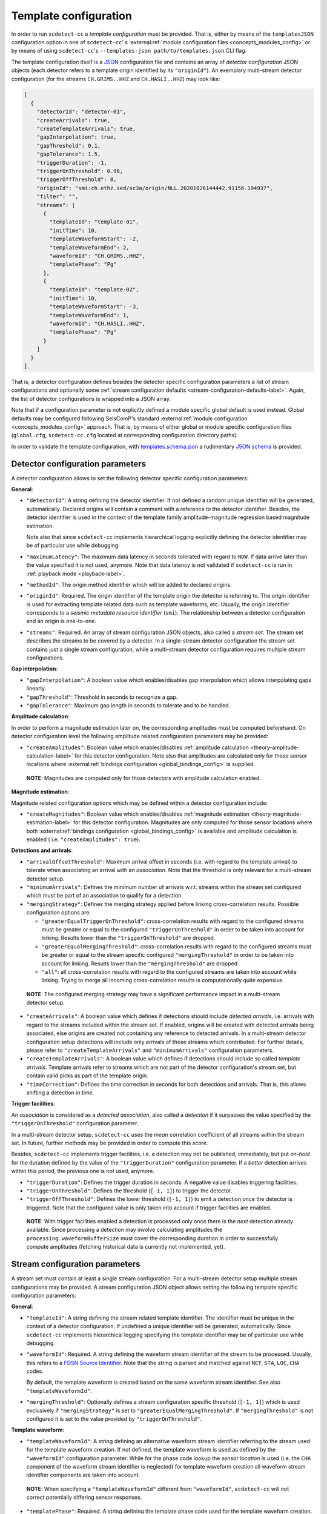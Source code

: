 .. _template-configuration-label:

Template configuration
======================

In order to run ``scdetect-cc`` a *template configuration* must be provided. That
is, either by means of the ``templatesJSON`` configuration option in one of
``scdetect-cc``\ '
s :external:ref:`module configuration files <concepts_modules_config>`
or by means of using ``scdetect-cc``\ 's ``--templates-json path/to/templates.json``
CLI flag.

The template configuration itself is a `JSON <https://www.json.org>`_
configuration file and contains an array of *detector configuration* JSON
objects (each detector refers to a template origin identified by its
``"originId"``\ ). An exemplary multi-stream detector configuration (for the
streams ``CH.GRIMS..HHZ`` and ``CH.HASLI..HHZ``\ ) may look like:

.. code-block:: json

   [
     {
       "detectorId": "detector-01",
       "createArrivals": true,
       "createTemplateArrivals": true,
       "gapInterpolation": true,
       "gapThreshold": 0.1,
       "gapTolerance": 1.5,
       "triggerDuration": -1,
       "triggerOnThreshold": 0.98,
       "triggerOffThreshold": 0,
       "originId": "smi:ch.ethz.sed/sc3a/origin/NLL.20201026144442.91156.194937",
       "filter": "",
       "streams": [
         {
           "templateId": "template-01",
           "initTime": 10,
           "templateWaveformStart": -2,
           "templateWaveformEnd": 2,
           "waveformId": "CH.GRIMS..HHZ",
           "templatePhase": "Pg"
         },
         {
           "templateId": "template-02",
           "initTime": 10,
           "templateWaveformStart": -3,
           "templateWaveformEnd": 1,
           "waveformId": "CH.HASLI..HHZ",
           "templatePhase": "Pg"
         }
       ]
     }
   ]

That is, a detector configuration defines besides the detector specific
configuration parameters a list of stream configurations and optionally some
:ref:`stream configuration defaults <stream-configuration-defaults-label>`. Again, the list
of detector configurations is wrapped into a JSON array.

Note that if a configuration parameter is not explicitly defined a module
specific global default is used instead. Global defaults may be configured
following SeisComP's
standard :external:ref:`module configuration <concepts_modules_config>`
approach. That is, by means of either global or module specific configuration
files (\ ``global.cfg``\ , ``scdetect-cc.cfg`` located at corresponding configuration
directory paths).

In order to validate the template configuration, with
`templates.schema.json <src/apps/scdetect/json-schema/templates.schema.json>`_ a
rudimentary `JSON schema <https://json-schema.org/>`_ is provided.

.. _detector-configuration-parameters-label:

Detector configuration parameters
---------------------------------

A detector configuration allows to set the following detector specific
configuration parameters:

**General**\ :


* 
  ``"detectorId"``\ : A string defining the detector identifier. If not defined a
  random unique identifier will be generated, automatically. Declared origins
  will contain a comment with a reference to the detector identifier. Besides,
  the detector identifier is used in the context of the template family
  amplitude-magnitude regression based magnitude estimation.

  Note also that since ``scdetect-cc`` implements hierarchical logging explicitly
  defining the detector identifier may be of particular use while debugging.

* 
  ``"maximumLatency"``\ : The maximum data latency in seconds tolerated with regard
  to ``NOW``. If data arrive later than the value specified it is not used,
  anymore. Note that data latency is not validated if ``scdetect-cc`` is run in
  :ref:`playback mode <playback-label>`.

* 
  ``"methodId"``\ : The origin method identifier which will be added to declared
  origins.

* 
  ``"originId"``\ : Required. The origin identifier of the template origin the
  detector is referring to. The origin identifier is used for extracting
  template related data such as template waveforms, etc. Usually, the origin
  identifier corresponds to a *seismic metadata resource identifier*
  (\ ``smi``\ ). The relationship between a detector configuration and an origin is
  one-to-one.

* 
  ``"streams"``\ : Required. An array of stream configuration JSON objects, also
  called a *stream set*. The stream set describes the streams to be covered by a
  detector. In a single-stream detector configuration the stream set contains
  just a single stream configuration, while a multi-stream detector
  configuration requires multiple stream configurations.

**Gap interpolation**\ :


* 
  ``"gapInterpolation"``\ : A boolean value which enables/disables gap interpolation
  which allows interpolating gaps linearly.

* 
  ``"gapThreshold"``\ : Threshold in seconds to recognize a gap.

* 
  ``"gapTolerance"``\ : Maximum gap length in seconds to tolerate and to be handled.

**Amplitude calculation**\ :

In order to perform a magnitude estimation later on, the corresponding
amplitudes must be computed beforehand. On detector configuration level the
following amplitude related configuration parameters may be provided:


* ``"createAmplitudes"``\ : Boolean value which
  enables/disables :ref:`amplitude calculation <theory-amplitude-calculation-label>` for this
  detector configuration. Note also that amplitudes are calculated only for
  those sensor locations
  where :external:ref:`bindings configuration <global_bindings_config>`
  is supplied.

..

   **NOTE**\ : Magnitudes are computed only for those detectors with amplitude calculation enabled.


**Magnitude estimation**\ :

Magnitude related configuration options which may be defined within a detector
configuration include:


* ``"createMagnitudes"``\ : Boolean value which
  enables/disables :ref:`magnitude estimation <theory-magnitude-estimation-label>` for this
  detector configuration. Magnitudes are only computed for those sensor
  locations where
  both :external:ref:`bindings configuration <global_bindings_config>`
  is available and amplitude calculation is enabled (
  i.e. ``"createAmplitudes": true``\ ).

**Detections and arrivals**\ :


* 
  ``"arrivalOffsetThreshold"``\ : Maximum arrival offset in seconds (i.e. with
  regard to the template arrival) to tolerate when associating an arrival with
  an *association*. Note that the threshold is only relevant for a multi-stream
  detector setup.

* 
  ``"minimumArrivals"``\ : Defines the minimum number of arrivals w.r.t. streams
  within the stream set configured which must be part of an association to
  qualify for a detection.

* 
  ``"mergingStrategy"``\ : Defines the merging strategy applied before linking
  cross-correlation results. Possible configuration options are:


  * ``"greaterEqualTriggerOnThreshold"``\ : cross-correlation results with regard
    to the configured streams must be greater or equal to the configured
    ``"triggerOnThreshold"`` in order to be taken into account for linking.
    Results lower than the ``"triggerOnThreshold"`` are dropped.
  * ``"greaterEqualMergingThreshold"``\ : cross-correlation results with regard to
    the configured streams must be greater or equal to the stream specific
    configured ``"mergingThreshold"`` in order to be taken into account for
    linking. Results lower than the ``"mergingThreshold"`` are dropped.
  * ``"all"``\ : all cross-correlation results with regard to the configured
    streams are taken into account while linking. Trying to merge all incoming
    cross-correlation results is computationally quite expensive.

..

   **NOTE**\ : The configured merging strategy may have a significant performance
   impact in a multi-stream detector setup.



* 
  ``"createArrivals"``\ : A boolean value which defines if detections should
  include *detected arrivals*\ , i.e. arrivals with regard to the streams included
  within the stream set. If enabled, origins will be created with detected
  arrivals being associated, else origins are created not containing any
  reference to detected arrivals. In a multi-stream detector configuration setup
  detections will include only arrivals of those streams which contributed. For
  further details, please refer to ``"createTemplateArrivals"`` and
  ``"minimumArrivals"`` configuration parameters.

* 
  ``"createTemplateArrivals"``\ : A boolean value which defines if detections should
  include so called *template arrivals*. Template arrivals refer to streams
  which are not part of the detector configuration's stream set, but contain
  valid picks as part of the template origin.

* 
  ``"timeCorrection"``\ : Defines the time correction in seconds for both detections
  and arrivals. That is, this allows shifting a detection in time.

**Trigger facilities**\ :

An *association* is considered as a *detected association*\ , also called a
*detection* if it surpasses the value specified by the ``"triggerOnThreshold"``
configuration parameter.

In a multi-stream detector setup, ``scdetect-cc`` uses the *mean* correlation
coefficient of all streams within the stream set. In future, further methods may
be provided in order to compute this *score*.

Besides, ``scdetect-cc`` implements trigger facilities, i.e. a detection may not
be published, immediately, but put *on-hold* for the duration defined by the
value of the ``"triggerDuration"`` configuration parameter. If a *better*
detection arrives within this period, the previous one is not used, anymore.


* 
  ``"triggerDuration"``\ : Defines the trigger duration in seconds. A negative value
  disables triggering facilities.

* 
  ``"triggerOnThreshold"``\ : Defines the threshold (\ ``[-1, 1]``\ ) to trigger the
  detector.

* 
  ``"triggerOffThreshold"``\ : Defines the lower threshold (\ ``[-1, 1]``\ ) to emit a
  detection once the detector is triggered. Note that the configured value is
  only taken into account if trigger facilities are enabled.

..

   **NOTE**\ : With trigger facilities enabled a detection is processed only once
   there is the *next* detection already available. Since processing a detection
   may involve calculating amplitudes the ``processing.waveformBufferSize`` must
   cover the corresponding duration in order to successfully compute amplitudes
   (fetching historical data is currently not implemented, yet).

.. _stream-configuration-parameters-label:

Stream configuration parameters
-------------------------------

A stream set must contain at least a single stream configuration. For a
multi-stream detector setup multiple stream configurations may be provided. A
stream configuration JSON object allows setting the following template specific
configuration parameters:

**General**\ :


* 
  ``"templateId"``\ : A string defining the stream related template identifier. The
  identifier must be unique in the context of a detector configuration. If
  undefined a unique identifier will be generated, automatically.
  Since ``scdetect-cc`` implements hierarchical logging specifying the template
  identifier may be of particular use while debugging.

* 
  ``"waveformId"``\ : Required. A string defining the waveform stream identifier of
  the stream to be processed. Usually, this refers to
  a `FDSN Source Identifier <http://docs.fdsn.org/projects/source-identifiers/>`_.
  Note that the string is parsed and matched against ``NET``\ , ``STA``\ , ``LOC``\ , ``CHA``
  codes.

  By default, the template waveform is created based on the same waveform stream
  identifier. See also ``"templateWaveformId"``.

* 
  ``"mergingThreshold"``\ : Optionally defines a stream configuration specific
  threshold (\ ``[-1, 1]``\ ) which is used exclusively if ``"mergingStrategy"`` is set
  to ``"greaterEqualMergingThreshold"``. If ``"mergingThreshold"`` is not configured
  it is set to the value provided by ``"triggerOnThreshold"``.

**Template waveform**\ :


* ``"templateWaveformId"``\ : A string defining an alternative waveform stream
  identifier referring to the stream used for the template waveform creation. If
  not defined, the template waveform is used as defined by the ``"waveformId"``
  configuration parameter. While for the phase code lookup the *sensor location*
  is used (i.e. the ``CHA``
  component of the waveform stream identifier is neglected) for template
  waveform creation all waveform stream identifier components are taken into
  account.

..

   **NOTE**\ : When specifying a ``"templateWaveformId"`` different from
   ``"waveformId"``\ , ``scdetect-cc`` will not correct potentially differing sensor
   responses.



* 
  ``"templatePhase"``\ : Required. A string defining the template phase code used
  for the template waveform creation. It is the phase code which defines the
  *reference time* for the actual template waveform creation.

  Note that for the template phase lookup, only the sensor location related part
  is used of waveform stream identifier configured.

* 
  ``"templateWaveformStart"``\ : The template waveform start in seconds with regard
  to the template reference time. A negative value refers to a template waveform
  start *before* the template reference time, while a positive value means
  *after* the reference time.

* 
  ``"templateWaveformEnd"``\ : The template waveform end in seconds with regard to
  the template reference time. A negative value refers to a template waveform
  start *before* the template reference time, while a positive value means
  *after* the reference time.

**Filtering and resampling**\ :


* 
  ``"initTime"``\ : The initialization time in seconds for that the stream related
  processor is blind after initialization. Setting this configuration parameter
  allows taking filter related artifacts during initialization into account.

* 
  ``"filter"``\ : A string defining the filter to be applied to the processed
  stream. The filter must be specified following the
  SeisComP's :external:ref:`filter grammar <filter-grammar>`
  syntax. Filtering may be disabled by means of explicitly defining the empty
  string i.e. ``""``. If no module default is configured, by default the filter
  associated with the *template pick* is applied.

* 
  ``"templateFilter"``\ : A string defining the filter during the template waveform
  generation. If ``"templateFilter"`` is undefined, but ``"filter"`` is
  defined ``"templateFilter"`` is automatically configured to the value set
  by ``"filter"``.

  For further information, please refer to the description of the ``"filter"``
  configuration parameter.

* 
  ``"targetSamplingFrequency"``\ : Optionally, defines the target sampling
  frequency. Both the template waveform and the stream to be processed may be
  required to be resampled to the sampling frequency specified. Note that data
  is resampled **before** being filtered.

.. _stream-configuration-defaults-label:

Stream configuration defaults
^^^^^^^^^^^^^^^^^^^^^^^^^^^^^

The following stream configuration default parameters may be defined within the
scope of a detector configuration:


* ``"filter"``
* ``"initTime"``
* ``"mergingThreshold"``
* ``"targetSamplingFrequency"``
* ``"templateFilter"``
* ``"templatePhase"``
* ``"templateWaveformStart"``
* ``"templateWaveformEnd"``

That is, if not explicitly overridden by stream configurations the corresponding
fallback values will be used.

**Example:**

.. code-block:: json

   [
     {
       "detectorId": "detector-01",
       "createArrivals": true,
       "createTemplateArrivals": true,
       "gapInterpolation": true,
       "gapThreshold": 0.1,
       "gapTolerance": 1.5,
       "triggerDuration": -1,
       "triggerOnThreshold": 0.98,
       "triggerOffThreshold": 0,
       "originId": "smi:ch.ethz.sed/sc3a/origin/NLL.20201026144442.91156.194937",
       "templatePhase": "Pg",
       "filter": "",
       "initTime": 0,
       "streams": [
         {
           "templateId": "template-01",
           "templateWaveformStart": -2,
           "templateWaveformEnd": 2,
           "waveformId": "CH.GRIMS..HHZ"
         },
         {
           "templateId": "template-02",
           "templateWaveformStart": -3,
           "templateWaveformEnd": 1,
           "waveformId": "CH.HASLI..HHZ",
           "templatePhase": "Sg"
         }
       ]
     }
   ]

In the example above, the stream configuration default ``"templatePhase"`` is used
indicating a default phase code ``"Pg"``. While this stream configuration default
value is used by the stream configuration object identified by the template
identifier ``"template-01"``\ , it is overridden by the stream configuration
identified by ``"template-02"`` (i.e. it uses ``"Sg"`` instead).

Besides, filtering is explicitly disabled for all stream configurations within
the stream set.

